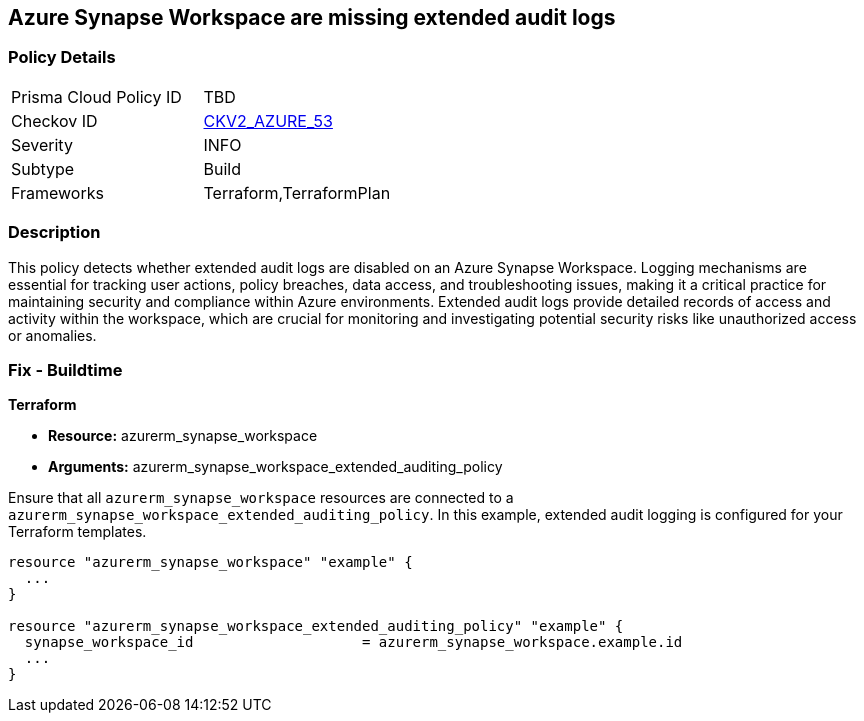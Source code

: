 
== Azure Synapse Workspace are missing extended audit logs

=== Policy Details

[width=45%]
[cols="1,1"]
|===
|Prisma Cloud Policy ID
| TBD

|Checkov ID
| https://github.com/bridgecrewio/checkov/blob/main/checkov/terraform/checks/graph_checks/azure/SynapseWorkspaceHasExtendedAuditLogs.yaml[CKV2_AZURE_53]

|Severity
|INFO

|Subtype
|Build

|Frameworks
|Terraform,TerraformPlan

|===

=== Description

This policy detects whether extended audit logs are disabled on an Azure Synapse Workspace. Logging mechanisms are essential for tracking user actions, policy breaches, data access, and troubleshooting issues, making it a critical practice for maintaining security and compliance within Azure environments. Extended audit logs provide detailed records of access and activity within the workspace, which are crucial for monitoring and investigating potential security risks like unauthorized access or anomalies.

=== Fix - Buildtime

*Terraform*

* *Resource:* azurerm_synapse_workspace
* *Arguments:* azurerm_synapse_workspace_extended_auditing_policy

Ensure that all `azurerm_synapse_workspace` resources are connected to a `azurerm_synapse_workspace_extended_auditing_policy`. In this example, extended audit logging is configured for your Terraform templates.

[source,go]
----
resource "azurerm_synapse_workspace" "example" {
  ...
}

resource "azurerm_synapse_workspace_extended_auditing_policy" "example" {
  synapse_workspace_id                    = azurerm_synapse_workspace.example.id
  ...
}
----

